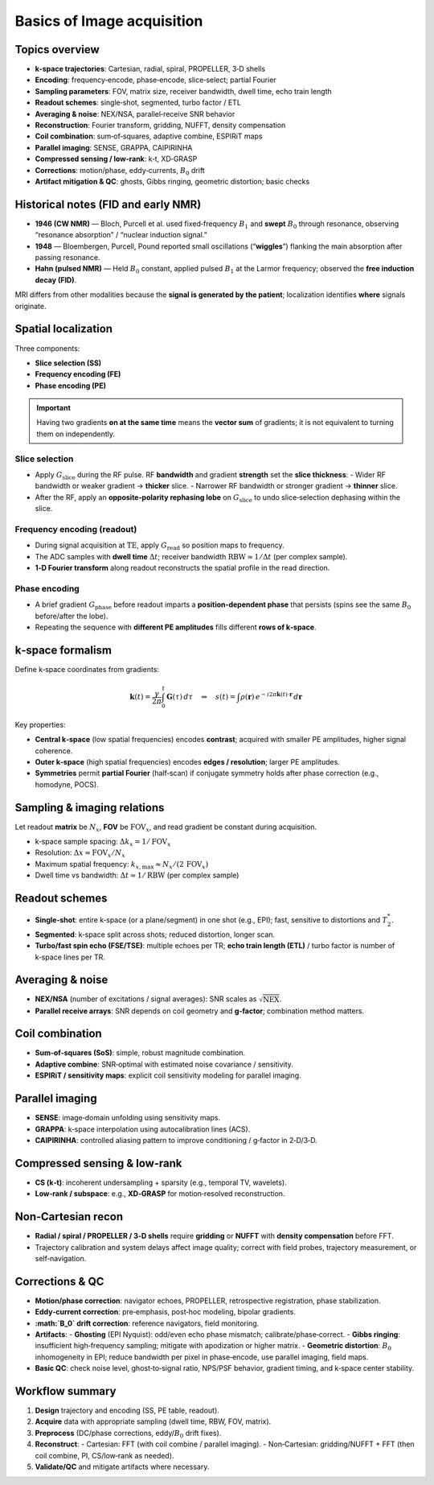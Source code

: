 Basics of Image acquisition
===========================

Topics overview
---------------

- **k‑space trajectories**: Cartesian, radial, spiral, PROPELLER, 3‑D shells
- **Encoding**: frequency‑encode, phase‑encode, slice‑select; partial Fourier
- **Sampling parameters**: FOV, matrix size, receiver bandwidth, dwell time, echo train length
- **Readout schemes**: single‑shot, segmented, turbo factor / ETL
- **Averaging & noise**: NEX/NSA, parallel‑receive SNR behavior
- **Reconstruction**: Fourier transform, gridding, NUFFT, density compensation
- **Coil combination**: sum‑of‑squares, adaptive combine, ESPIRiT maps
- **Parallel imaging**: SENSE, GRAPPA, CAIPIRINHA
- **Compressed sensing / low‑rank**: k‑t, XD‑GRASP
- **Corrections**: motion/phase, eddy‑currents, :math:`B_0` drift
- **Artifact mitigation & QC**: ghosts, Gibbs ringing, geometric distortion; basic checks


Historical notes (FID and early NMR)
------------------------------------

- **1946 (CW NMR)** — Bloch, Purcell et al. used fixed‑frequency :math:`B_1` and **swept** :math:`B_0` through resonance, observing “resonance absorption” / “nuclear induction signal.”
- **1948** — Bloembergen, Purcell, Pound reported small oscillations (“**wiggles**”) flanking the main absorption after passing resonance.
- **Hahn (pulsed NMR)** — Held :math:`B_0` constant, applied pulsed :math:`B_1` at the Larmor frequency; observed the **free induction decay (FID)**.

MRI differs from other modalities because the **signal is generated by the patient**; localization identifies **where** signals originate.


Spatial localization
--------------------

Three components:

- **Slice selection (SS)**
- **Frequency encoding (FE)**
- **Phase encoding (PE)**

.. important::

   Having two gradients **on at the same time** means the **vector sum** of gradients; it is not equivalent to turning them on independently.

Slice selection
^^^^^^^^^^^^^^^

- Apply :math:`G_{\text{slice}}` during the RF pulse. RF **bandwidth** and gradient **strength** set the **slice thickness**:
  - Wider RF bandwidth or weaker gradient → **thicker** slice.
  - Narrower RF bandwidth or stronger gradient → **thinner** slice.
- After the RF, apply an **opposite‑polarity rephasing lobe** on :math:`G_{\text{slice}}` to undo slice‑selection dephasing within the slice.

Frequency encoding (readout)
^^^^^^^^^^^^^^^^^^^^^^^^^^^^

- During signal acquisition at :math:`\mathrm{TE}`, apply :math:`G_{\text{read}}` so position maps to frequency.
- The ADC samples with **dwell time** :math:`\Delta t`; receiver bandwidth :math:`\mathrm{RBW} \approx 1/\Delta t` (per complex sample).
- **1‑D Fourier transform** along readout reconstructs the spatial profile in the read direction.

Phase encoding
^^^^^^^^^^^^^^

- A brief gradient :math:`G_{\text{phase}}` before readout imparts a **position‑dependent phase** that persists (spins see the same :math:`B_0` before/after the lobe).
- Repeating the sequence with **different PE amplitudes** fills different **rows of k‑space**.

k‑space formalism
-----------------

Define k‑space coordinates from gradients:

.. math::

   \mathbf{k}(t) = \frac{\gamma}{2\pi} \int_0^{t} \mathbf{G}(\tau)\, d\tau
   \quad\Rightarrow\quad
   s(t) = \int \rho(\mathbf{r})\, e^{-i 2\pi \mathbf{k}(t)\cdot \mathbf{r}}\, d\mathbf{r}

Key properties:

- **Central k‑space** (low spatial frequencies) encodes **contrast**; acquired with smaller PE amplitudes, higher signal coherence.
- **Outer k‑space** (high spatial frequencies) encodes **edges / resolution**; larger PE amplitudes.
- **Symmetries** permit **partial Fourier** (half‑scan) if conjugate symmetry holds after phase correction (e.g., homodyne, POCS).

Sampling & imaging relations
----------------------------

Let readout **matrix** be :math:`N_x`, **FOV** be :math:`\mathrm{FOV}_x`, and read gradient be constant during acquisition.

- k‑space sample spacing: :math:`\Delta k_x = 1/\mathrm{FOV}_x`
- Resolution: :math:`\Delta x \approx \mathrm{FOV}_x / N_x`
- Maximum spatial frequency: :math:`k_{x,\max} \approx N_x/(2\,\mathrm{FOV}_x)`
- Dwell time vs bandwidth: :math:`\Delta t \approx 1/\mathrm{RBW}` (per complex sample)

Readout schemes
---------------

- **Single‑shot**: entire k‑space (or a plane/segment) in one shot (e.g., EPI); fast, sensitive to distortions and :math:`T_2^*`.
- **Segmented**: k‑space split across shots; reduced distortion, longer scan.
- **Turbo/fast spin echo (FSE/TSE)**: multiple echoes per TR; **echo train length (ETL)** / turbo factor is number of k‑space lines per TR.

Averaging & noise
-----------------

- **NEX/NSA** (number of excitations / signal averages): SNR scales as :math:`\sqrt{\text{NEX}}`.
- **Parallel receive arrays**: SNR depends on coil geometry and **g‑factor**; combination method matters.

Coil combination
----------------

- **Sum‑of‑squares (SoS)**: simple, robust magnitude combination.
- **Adaptive combine**: SNR‑optimal with estimated noise covariance / sensitivity.
- **ESPIRiT / sensitivity maps**: explicit coil sensitivity modeling for parallel imaging.

Parallel imaging
----------------

- **SENSE**: image‑domain unfolding using sensitivity maps.
- **GRAPPA**: k‑space interpolation using autocalibration lines (ACS).
- **CAIPIRINHA**: controlled aliasing pattern to improve conditioning / g‑factor in 2‑D/3‑D.

Compressed sensing & low‑rank
-----------------------------

- **CS (k‑t)**: incoherent undersampling + sparsity (e.g., temporal TV, wavelets).
- **Low‑rank / subspace**: e.g., **XD‑GRASP** for motion‑resolved reconstruction.

Non‑Cartesian recon
-------------------

- **Radial / spiral / PROPELLER / 3‑D shells** require **gridding** or **NUFFT** with **density compensation** before FFT.
- Trajectory calibration and system delays affect image quality; correct with field probes, trajectory measurement, or self‑navigation.

Corrections & QC
----------------

- **Motion/phase correction**: navigator echoes, PROPELLER, retrospective registration, phase stabilization.
- **Eddy‑current correction**: pre‑emphasis, post‑hoc modeling, bipolar gradients.
- **:math:`B_0` drift correction**: reference navigators, field monitoring.
- **Artifacts**:
  - **Ghosting** (EPI Nyquist): odd/even echo phase mismatch; calibrate/phase‑correct.
  - **Gibbs ringing**: insufficient high‑frequency sampling; mitigate with apodization or higher matrix.
  - **Geometric distortion**: :math:`B_0` inhomogeneity in EPI; reduce bandwidth per pixel in phase‑encode, use parallel imaging, field maps.
- **Basic QC**: check noise level, ghost‑to‑signal ratio, NPS/PSF behavior, gradient timing, and k‑space center stability.

Workflow summary
----------------

1. **Design** trajectory and encoding (SS, PE table, readout).
2. **Acquire** data with appropriate sampling (dwell time, RBW, FOV, matrix).
3. **Preprocess** (DC/phase corrections, eddy/:math:`B_0` drift fixes).
4. **Reconstruct**:
   - Cartesian: FFT (with coil combine / parallel imaging).
   - Non‑Cartesian: gridding/NUFFT + FFT (then coil combine, PI, CS/low‑rank as needed).
5. **Validate/QC** and mitigate artifacts where necessary.
